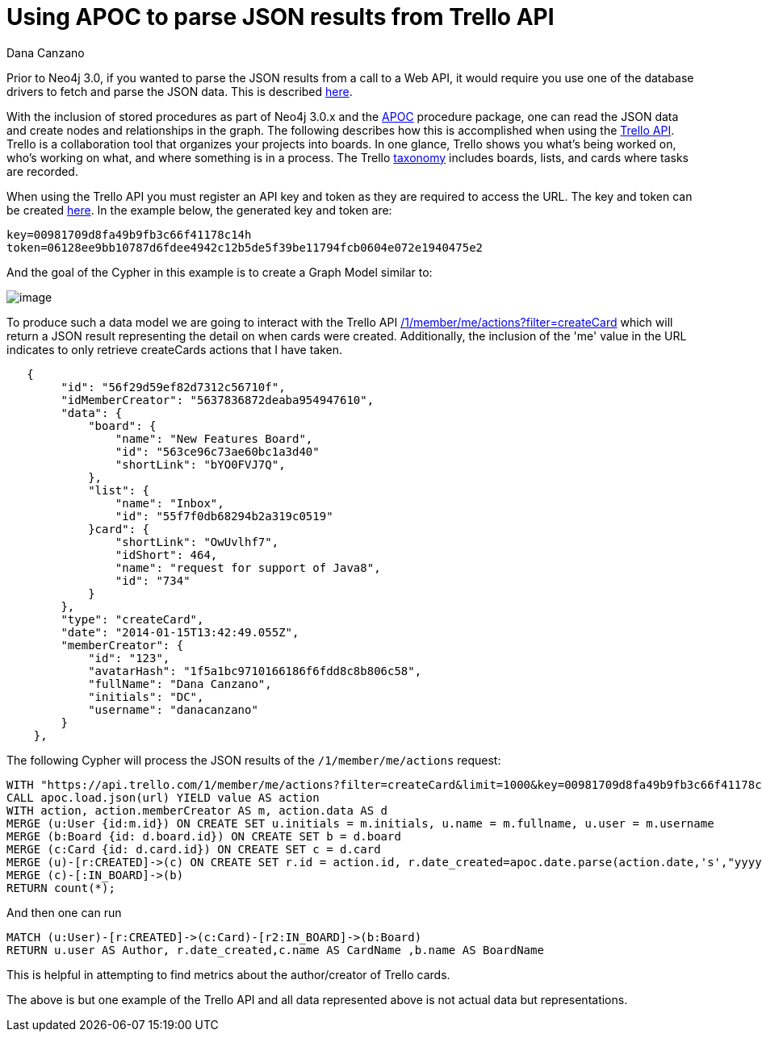 = Using APOC to parse JSON results from Trello API
:slug: using-apoc-to-parse-json-results-from-trello-api
:author: Dana Canzano
:neo4j-versions: 3.0, 3.1
:tags: apoc, json,import
:public:
:category: import-export

Prior to Neo4j 3.0, if you wanted to parse the JSON results from a call to a Web API, it would require you use one of the 
database drivers to fetch and parse the JSON data. This is described https://neo4j.com/blog/cypher-load-json-from-url/[here].

With the inclusion of stored procedures as part of Neo4j 3.0.x and the https://github.com/neo4j-contrib/neo4j-apoc-procedures[APOC] procedure package, one can read the JSON data and create nodes and relationships in the graph.  The following describes how this is accomplished when using the https://developers.trello.com/[Trello API]. Trello is a collaboration tool that organizes your projects into boards. In one glance, Trello shows you what's being worked on, who's working on what, and where something is in a process. The Trello
https://trello.com/guide/board_basics.html[taxonomy] includes boards, lists, and cards where tasks are recorded.

When using the Trello API you must register an API key and token as they are required to access the URL. The key and token can be created  https://trello.com/app-key[here]. In the example below, the generated key and token are:   

[source,conf]
----
key=00981709d8fa49b9fb3c66f41178c14h
token=06128ee9bb10787d6fdee4942c12b5de5f39be11794fcb0604e072e1940475e2
----

And the goal of the Cypher in this example is to create a Graph Model similar to:

image:http://i.imgur.com/aMp0GUV.png[image]

To produce such a data model we are going to interact with the Trello API https://developers.trello.com/advanced-reference/member#get-1-members-idmember-or-username-actions[/1/member/me/actions?filter=createCard] which will return a
JSON result representing the detail on when cards were created. Additionally, the inclusion of the 'me' value in the URL indicates
to only retrieve createCards actions that I have taken.

[source,json]
----
   {
        "id": "56f29d59ef82d7312c56710f",
        "idMemberCreator": "5637836872deaba954947610",
        "data": {
            "board": {
                "name": "New Features Board",
                "id": "563ce96c73ae60bc1a3d40"
                "shortLink": "bYO0FVJ7Q",
            },
            "list": {
                "name": "Inbox",
                "id": "55f7f0db68294b2a319c0519"
            }card": {
                "shortLink": "OwUvlhf7",
                "idShort": 464,
                "name": "request for support of Java8",
                "id": "734"
            }
        },
        "type": "createCard",
        "date": "2014-01-15T13:42:49.055Z",
        "memberCreator": {
            "id": "123",
            "avatarHash": "1f5a1bc9710166186f6fdd8c8b806c58",
            "fullName": "Dana Canzano",
            "initials": "DC",
            "username": "danacanzano"
        }
    },
----

The following Cypher will process the JSON results of the `/1/member/me/actions` request:

[source,cypher]
----
WITH "https://api.trello.com/1/member/me/actions?filter=createCard&limit=1000&key=00981709d8fa49b9fb3c66f41178c14h&token=06128ee9bb10787d6fdee4942c12b5de5f39be11794fcb0604e072e1940475e2" AS url
CALL apoc.load.json(url) YIELD value AS action
WITH action, action.memberCreator AS m, action.data AS d
MERGE (u:User {id:m.id}) ON CREATE SET u.initials = m.initials, u.name = m.fullname, u.user = m.username
MERGE (b:Board {id: d.board.id}) ON CREATE SET b = d.board
MERGE (c:Card {id: d.card.id}) ON CREATE SET c = d.card
MERGE (u)-[r:CREATED]->(c) ON CREATE SET r.id = action.id, r.date_created=apoc.date.parse(action.date,'s',"yyyy-MM-dd'T'HH:mm:ss'Z'")
MERGE (c)-[:IN_BOARD]->(b)
RETURN count(*);
----

And then one can run 

[source,cypher]
----
MATCH (u:User)-[r:CREATED]->(c:Card)-[r2:IN_BOARD]->(b:Board) 
RETURN u.user AS Author, r.date_created,c.name AS CardName ,b.name AS BoardName
----

This is helpful in attempting to find metrics about the author/creator of Trello cards.

The above is but one example of the Trello API and all data represented above is not actual data but representations.
